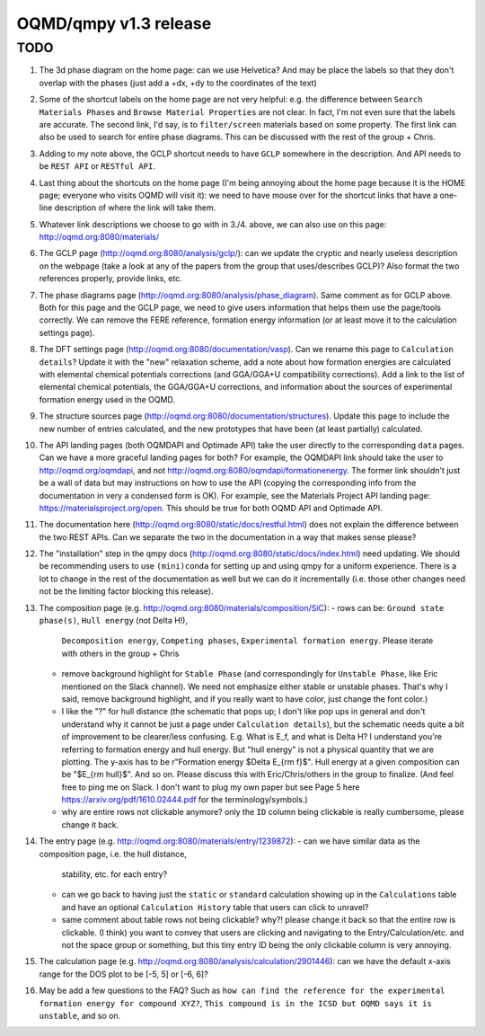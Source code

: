 OQMD/qmpy v1.3 release
======================

TODO
----

1. The 3d phase diagram on the home page: can we use Helvetica? And may be place
   the labels so that they don't overlap with the phases (just add a +dx, +dy to
   the coordinates of the text)
2. Some of the shortcut labels on the home page are not very helpful: e.g. the
   difference between ``Search Materials Phases`` and ``Browse Material
   Properties`` are not clear.  In fact, I'm not even sure that the labels are
   accurate. The second link, I'd say, is to ``filter/screen`` materials based
   on some property. The first link can also be used to search for entire phase
   diagrams. This can be discussed with the rest of the group + Chris.
3. Adding to my note above, the GCLP shortcut needs to have ``GCLP`` somewhere
   in the description. And API needs to be ``REST API`` or ``RESTful API``.
4. Last thing about the shortcuts on the home page (I'm being annoying about the
   home page because it is the HOME page; everyone who visits OQMD will visit
   it): we need to have mouse over for the shortcut links that have a one-line
   description of where the link will take them.
5. Whatever link descriptions we choose to go with in 3./4. above, we can also
   use on this page: http://oqmd.org:8080/materials/
6. The GCLP page (http://oqmd.org:8080/analysis/gclp/): can we update the
   cryptic and nearly useless description on the webpage (take a look at any of
   the papers from the group that uses/describes GCLP)? Also format the two
   references properly, provide links, etc.
7. The phase diagrams page (http://oqmd.org:8080/analysis/phase_diagram). Same
   comment as for GCLP above. Both for this page and the GCLP page, we need to
   give users information that helps them use the page/tools correctly. We can
   remove the FERE reference, formation energy information (or at least move it
   to the calculation settings page).
8. The DFT settings page (http://oqmd.org:8080/documentation/vasp). Can we
   rename this page to ``Calculation details``? Update it with the "new"
   relaxation scheme, add a note about how formation energies are calculated
   with elemental chemical potentials corrections (and GGA/GGA+U compatibility
   corrections). Add a link to the list of elemental chemical potentials, the
   GGA/GGA+U corrections, and information about the sources of experimental
   formation energy used in the OQMD.
9. The structure sources page (http://oqmd.org:8080/documentation/structures).
   Update this page to include the new number of entries calculated, and the
   new prototypes that have been (at least partially) calculated.
10. The API landing pages (both OQMDAPI and Optimade API) take the user directly
    to the corresponding ``data`` pages. Can we have a more graceful landing
    pages for both? For example, the OQMDAPI link should take the user to
    http://oqmd.org/oqmdapi, and not
    http://oqmd.org:8080/oqmdapi/formationenergy. The former link shouldn't just
    be a wall of data but may instructions on how to use the API (copying the
    corresponding info from the documentation in very a condensed form is OK).
    For example, see the Materials Project API landing page:
    https://materialsproject.org/open. This should be true for both OQMD API and
    Optimade API.
11. The documentation here (http://oqmd.org:8080/static/docs/restful.html) does
    not explain the difference between the two REST APIs. Can we separate the
    two in the documentation in a way that makes sense please?
12. The "installation" step in the qmpy docs
    (http://oqmd.org:8080/static/docs/index.html) need updating. We should be
    recommending users to use ``(mini)conda`` for setting up and using qmpy for
    a uniform experience. There is a lot to change in the rest of the
    documentation as well but we can do it incrementally (i.e. those other
    changes need not be the limiting factor blocking this release).
13. The composition page (e.g. http://oqmd.org:8080/materials/composition/SiC):
    - rows can be: ``Ground state phase(s)``, ``Hull energy`` (not \Delta H!),
      ``Decomposition energy``, ``Competing phases``, ``Experimental formation
      energy``. Please iterate with others in the group + Chris
    - remove background highlight for ``Stable Phase`` (and correspondingly for
      ``Unstable Phase``, like Eric mentioned on the Slack channel). We need not
      emphasize either stable or unstable phases. That's why I said, remove
      background highlight, and if you really want to have color, just change
      the font color.)
    - I like the "?" for hull distance (the schematic that pops up; I don't like
      pop ups in general and don't understand why it cannot be just a page under
      ``Calculation details``), but the schematic needs quite a bit of
      improvement to be clearer/less confusing. E.g. What is E_f, and what is
      \Delta H? I understand you're referring to formation energy and hull
      energy. But "hull energy" is not a physical quantity that we are plotting.
      The y-axis has to be r"Formation energy $\Delta E_{\rm f}$". Hull energy
      at a given composition can be "$E_{\rm hull}$". And so on. Please discuss
      this with Eric/Chris/others in the group to finalize. (And feel free to
      ping me on Slack. I don't want to plug my own paper but see Page 5 here
      https://arxiv.org/pdf/1610.02444.pdf for the terminology/symbols.)
    - why are entire rows not clickable anymore? only the ``ID`` column being
      clickable is really cumbersome, please change it back.
14. The entry page (e.g. http://oqmd.org:8080/materials/entry/1239872):
    - can we have similar data as the composition page, i.e. the hull distance,
      stability, etc. for each entry?
    - can we go back to having just the ``static`` or ``standard`` calculation
      showing up in the ``Calculations`` table and have an optional
      ``Calculation History`` table that users can click to unravel?
    - same comment about table rows not being clickable? why?! please change it
      back so that the entire row is clickable. (I think) you want to convey
      that users are clicking and navigating to the Entry/Calculation/etc. and
      not the space group or something, but this tiny entry ID being the only
      clickable column is very annoying.
15. The calculation page (e.g.
    http://oqmd.org:8080/analysis/calculation/2901446): can we have the default
    x-axis range for the DOS plot to be [-5, 5] or [-6, 6]?
16. May be add a few questions to the FAQ? Such as ``how can find the reference
    for the experimental formation energy for compound XYZ?``, ``This compound
    is in the ICSD but OQMD says it is unstable``, and so on.

